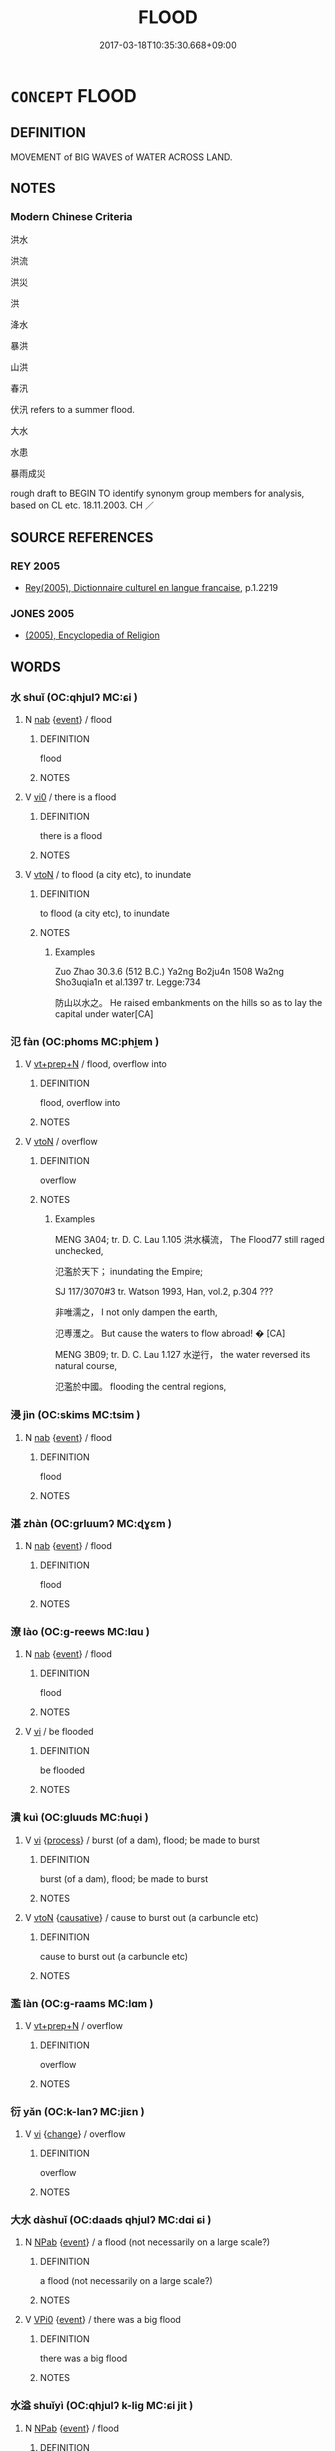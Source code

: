 # -*- mode: mandoku-tls-view -*-
#+TITLE: FLOOD
#+DATE: 2017-03-18T10:35:30.668+09:00        
#+STARTUP: content
* =CONCEPT= FLOOD
:PROPERTIES:
:CUSTOM_ID: uuid-e5320a47-768d-42e1-a877-4d103d328bfd
:SYNONYM+:  INUNDATION
:SYNONYM+:  SWAMPING
:SYNONYM+:  DELUGE
:SYNONYM+:  HIGH WATER
:SYNONYM+:  TORRENT
:SYNONYM+:  OVERFLOW
:SYNONYM+:  FLASH FLOOD
:SYNONYM+:  FRESHET
:SYNONYM+:  SPATE.
:SYNONYM+:  OUTPOURING
:SYNONYM+:  TORRENT
:SYNONYM+:  RUSH
:SYNONYM+:  STREAM
:SYNONYM+:  GUSH
:SYNONYM+:  SURGE
:SYNONYM+:  CASCADE
:END:
** DEFINITION

MOVEMENT of BIG WAVES of WATER ACROSS LAND.

** NOTES

*** Modern Chinese Criteria
洪水

洪流

洪災

洪

洚水

暴洪

山洪

春汛

伏汛 refers to a summer flood.

大水

水患

暴雨成災

rough draft to BEGIN TO identify synonym group members for analysis, based on CL etc. 18.11.2003. CH ／

** SOURCE REFERENCES
*** REY 2005
 - [[cite:REY-2005][Rey(2005), Dictionnaire culturel en langue francaise]], p.1.2219

*** JONES 2005
 - [[cite:JONES-2005][(2005), Encyclopedia of Religion]]
** WORDS
   :PROPERTIES:
   :VISIBILITY: children
   :END:
*** 水 shuǐ (OC:qhjulʔ MC:ɕi )
:PROPERTIES:
:CUSTOM_ID: uuid-7c93dd90-2c04-4599-8d99-c7f4727d4e3b
:Char+: 水(85,0/4) 
:GY_IDS+: uuid-79a2ca70-d10b-42f5-b33d-4a27810b39dc
:PY+: shuǐ     
:OC+: qhjulʔ     
:MC+: ɕi     
:END: 
**** N [[tls:syn-func::#uuid-76be1df4-3d73-4e5f-bbc2-729542645bc8][nab]] {[[tls:sem-feat::#uuid-9b914785-f29d-41c6-855f-d555f67a67be][event]]} / flood
:PROPERTIES:
:CUSTOM_ID: uuid-53899f44-bed0-435c-bc7f-6238acaf28ed
:WARRING-STATES-CURRENCY: 5
:END:
****** DEFINITION

flood

****** NOTES

**** V [[tls:syn-func::#uuid-a922807b-cc05-48ad-ae43-c0d30b9bb742][vi0]] / there is a flood
:PROPERTIES:
:CUSTOM_ID: uuid-fb675e57-0ee1-4753-9a84-c4bf70e424ca
:END:
****** DEFINITION

there is a flood

****** NOTES

**** V [[tls:syn-func::#uuid-fbfb2371-2537-4a99-a876-41b15ec2463c][vtoN]] / to flood (a city etc), to inundate
:PROPERTIES:
:CUSTOM_ID: uuid-4f6faf0c-e926-41d2-b0c6-04985b02c6f8
:WARRING-STATES-CURRENCY: 2
:END:
****** DEFINITION

to flood (a city etc), to inundate

****** NOTES

******* Examples
Zuo Zhao 30.3.6 (512 B.C.) Ya2ng Bo2ju4n 1508 Wa2ng Sho3uqia1n et al.1397 tr. Legge:734

 防山以水之。 He raised embankments on the hills so as to lay the capital under water[CA]

*** 氾 fàn (OC:phoms MC:phi̯ɐm )
:PROPERTIES:
:CUSTOM_ID: uuid-054a7a78-3a84-446f-828e-ba8d7c8989c1
:Char+: 氾(85,2/5) 
:GY_IDS+: uuid-a05d1bfb-cb4e-4fbf-84b1-dc163ac0390c
:PY+: fàn     
:OC+: phoms     
:MC+: phi̯ɐm     
:END: 
**** V [[tls:syn-func::#uuid-739c24ae-d585-4fff-9ac2-2547b1050f16][vt+prep+N]] / flood, overflow into
:PROPERTIES:
:CUSTOM_ID: uuid-e9b35693-7b0b-4eb0-aadf-56f3b40544b6
:WARRING-STATES-CURRENCY: 3
:END:
****** DEFINITION

flood, overflow into

****** NOTES

**** V [[tls:syn-func::#uuid-fbfb2371-2537-4a99-a876-41b15ec2463c][vtoN]] / overflow
:PROPERTIES:
:CUSTOM_ID: uuid-e98cb025-bc69-4c6a-8610-c8a2a9fb2621
:WARRING-STATES-CURRENCY: 2
:END:
****** DEFINITION

overflow

****** NOTES

******* Examples
MENG 3A04; tr. D. C. Lau 1.105 洪水橫流， The Flood77 still raged unchecked,

 氾濫於天下； inundating the Empire;

SJ 117/3070#3 tr. Watson 1993, Han, vol.2, p.304 ???

 非唯濡之， I not only dampen the earth,

 氾尃濩之。 But cause the waters to flow abroad! � [CA]

MENG 3B09; tr. D. C. Lau 1.127 水逆行， the water reversed its natural course,

 氾濫於中國。 flooding the central regions,

*** 浸 jìn (OC:skims MC:tsim )
:PROPERTIES:
:CUSTOM_ID: uuid-5fdf802c-49b1-46f0-bcff-0869d5024383
:Char+: 浸(85,7/10) 
:GY_IDS+: uuid-cfe748e9-fd57-4312-b90f-a7954c0af232
:PY+: jìn     
:OC+: skims     
:MC+: tsim     
:END: 
**** N [[tls:syn-func::#uuid-76be1df4-3d73-4e5f-bbc2-729542645bc8][nab]] {[[tls:sem-feat::#uuid-9b914785-f29d-41c6-855f-d555f67a67be][event]]} / flood
:PROPERTIES:
:CUSTOM_ID: uuid-add13361-a0f6-4c70-bc8f-98ac5562d6b7
:END:
****** DEFINITION

flood

****** NOTES

*** 湛 zhàn (OC:ɡrluumʔ MC:ɖɣɛm )
:PROPERTIES:
:CUSTOM_ID: uuid-29d5b540-891c-4373-bb8f-bd6b37620030
:Char+: 湛(85,9/12) 
:GY_IDS+: uuid-e12f5dd3-d86b-4f46-85d3-110b1bd14bea
:PY+: zhàn     
:OC+: ɡrluumʔ     
:MC+: ɖɣɛm     
:END: 
**** N [[tls:syn-func::#uuid-76be1df4-3d73-4e5f-bbc2-729542645bc8][nab]] {[[tls:sem-feat::#uuid-9b914785-f29d-41c6-855f-d555f67a67be][event]]} / flood
:PROPERTIES:
:CUSTOM_ID: uuid-80887bd7-942f-4ffb-89aa-12f256d9aeb1
:END:
****** DEFINITION

flood

****** NOTES

*** 潦 lào (OC:ɡ-reews MC:lɑu )
:PROPERTIES:
:CUSTOM_ID: uuid-4b6a26ae-2f67-484b-bebc-f3aec8fa1d66
:Char+: 潦(85,12/15) 
:GY_IDS+: uuid-30d5b4fc-ac25-42ae-acce-413be29fd448
:PY+: lào     
:OC+: ɡ-reews     
:MC+: lɑu     
:END: 
**** N [[tls:syn-func::#uuid-76be1df4-3d73-4e5f-bbc2-729542645bc8][nab]] {[[tls:sem-feat::#uuid-9b914785-f29d-41c6-855f-d555f67a67be][event]]} / flood
:PROPERTIES:
:CUSTOM_ID: uuid-7cef572a-5d17-49bd-8ad1-c94edfd0b9b7
:WARRING-STATES-CURRENCY: 3
:END:
****** DEFINITION

flood

****** NOTES

**** V [[tls:syn-func::#uuid-c20780b3-41f9-491b-bb61-a269c1c4b48f][vi]] / be flooded
:PROPERTIES:
:CUSTOM_ID: uuid-8ae77395-22aa-4679-b7a7-3ddc3d079faf
:END:
****** DEFINITION

be flooded

****** NOTES

*** 潰 kuì (OC:ɡluuds MC:ɦuo̝i )
:PROPERTIES:
:CUSTOM_ID: uuid-fc44e9eb-ff28-4869-85e8-258f19814e8b
:Char+: 潰(85,12/15) 
:GY_IDS+: uuid-cc05639b-e353-4bb1-829f-9d6224fbd0a5
:PY+: kuì     
:OC+: ɡluuds     
:MC+: ɦuo̝i     
:END: 
**** V [[tls:syn-func::#uuid-c20780b3-41f9-491b-bb61-a269c1c4b48f][vi]] {[[tls:sem-feat::#uuid-da12432d-7ed6-4864-b7e5-4bb8eafe44b4][process]]} / burst (of a dam), flood; be made to burst
:PROPERTIES:
:CUSTOM_ID: uuid-ff7dcf95-0dc4-452e-88c0-30cae51eec93
:WARRING-STATES-CURRENCY: 3
:END:
****** DEFINITION

burst (of a dam), flood; be made to burst

****** NOTES

**** V [[tls:syn-func::#uuid-fbfb2371-2537-4a99-a876-41b15ec2463c][vtoN]] {[[tls:sem-feat::#uuid-fac754df-5669-4052-9dda-6244f229371f][causative]]} / cause to burst out (a carbuncle etc)
:PROPERTIES:
:CUSTOM_ID: uuid-d5945e6d-24cd-4d32-a856-63343d284a15
:END:
****** DEFINITION

cause to burst out (a carbuncle etc)

****** NOTES

*** 濫 làn (OC:ɡ-raams MC:lɑm )
:PROPERTIES:
:CUSTOM_ID: uuid-4c775aa6-bdde-421e-a90a-3666930693c1
:Char+: 濫(85,14/17) 
:GY_IDS+: uuid-4c8677bc-ddb0-4eb0-8e3d-96d9a0d2e458
:PY+: làn     
:OC+: ɡ-raams     
:MC+: lɑm     
:END: 
**** V [[tls:syn-func::#uuid-739c24ae-d585-4fff-9ac2-2547b1050f16][vt+prep+N]] / overflow
:PROPERTIES:
:CUSTOM_ID: uuid-1380e5f4-546d-4134-bd25-a342d0ba8d4d
:WARRING-STATES-CURRENCY: 4
:END:
****** DEFINITION

overflow

****** NOTES

*** 衍 yǎn (OC:k-lanʔ MC:jiɛn )
:PROPERTIES:
:CUSTOM_ID: uuid-a091cf17-e6f8-4e11-8d3e-7133b1ae7fc1
:Char+: 衍(144,3/9) 
:GY_IDS+: uuid-db99bcdb-18ca-46e4-8de7-fdc4a0fea6a2
:PY+: yǎn     
:OC+: k-lanʔ     
:MC+: jiɛn     
:END: 
**** V [[tls:syn-func::#uuid-c20780b3-41f9-491b-bb61-a269c1c4b48f][vi]] {[[tls:sem-feat::#uuid-3d95d354-0c16-419f-9baf-f1f6cb6fbd07][change]]} / overflow
:PROPERTIES:
:CUSTOM_ID: uuid-ef47f857-b44e-4ce8-b8a9-7793e6d24620
:END:
****** DEFINITION

overflow

****** NOTES

*** 大水 dàshuǐ (OC:daads qhjulʔ MC:dɑi ɕi )
:PROPERTIES:
:CUSTOM_ID: uuid-8e218557-432c-4a6a-8d9c-e5d472c41fe6
:Char+: 大(37,0/3) 水(85,0/4) 
:GY_IDS+: uuid-ae3f9bb5-89cd-46d2-bc7a-cb2ef0e9d8d8 uuid-79a2ca70-d10b-42f5-b33d-4a27810b39dc
:PY+: dà shuǐ    
:OC+: daads qhjulʔ    
:MC+: dɑi ɕi    
:END: 
**** N [[tls:syn-func::#uuid-db0698e7-db2f-4ee3-9a20-0c2b2e0cebf0][NPab]] {[[tls:sem-feat::#uuid-9b914785-f29d-41c6-855f-d555f67a67be][event]]} / a flood (not necessarily on a large scale?)
:PROPERTIES:
:CUSTOM_ID: uuid-767e444e-7e47-4ecf-8a2a-9a19cf3f618b
:END:
****** DEFINITION

a flood (not necessarily on a large scale?)

****** NOTES

**** V [[tls:syn-func::#uuid-3362361a-7a61-4172-a122-8b87e3963d2c][VPi0]] {[[tls:sem-feat::#uuid-9b914785-f29d-41c6-855f-d555f67a67be][event]]} / there was a big flood
:PROPERTIES:
:CUSTOM_ID: uuid-639a9bb4-610b-43b0-9aa5-ddb766ee9cef
:END:
****** DEFINITION

there was a big flood

****** NOTES

*** 水溢 shuǐyì (OC:qhjulʔ k-liɡ MC:ɕi jit )
:PROPERTIES:
:CUSTOM_ID: uuid-88a4708d-661d-417f-b06a-3b44159ffe14
:Char+: 水(85,0/4) 溢(85,10/13) 
:GY_IDS+: uuid-79a2ca70-d10b-42f5-b33d-4a27810b39dc uuid-6f25e67e-c6fd-4fda-a2fb-b143de855817
:PY+: shuǐ yì    
:OC+: qhjulʔ k-liɡ    
:MC+: ɕi jit    
:END: 
**** N [[tls:syn-func::#uuid-db0698e7-db2f-4ee3-9a20-0c2b2e0cebf0][NPab]] {[[tls:sem-feat::#uuid-9b914785-f29d-41c6-855f-d555f67a67be][event]]} / flood
:PROPERTIES:
:CUSTOM_ID: uuid-d7127861-fdff-4927-8204-40a9758f246c
:WARRING-STATES-CURRENCY: 4
:END:
****** DEFINITION

flood

****** NOTES

*** 水潦 shuǐlǎo (OC:qhjulʔ ɡ-reewʔ MC:ɕi lɑu )
:PROPERTIES:
:CUSTOM_ID: uuid-297569e0-4d76-4d7f-9a29-f2b83b348576
:Char+: 水(85,0/4) 潦(85,12/15) 
:GY_IDS+: uuid-79a2ca70-d10b-42f5-b33d-4a27810b39dc uuid-0937e0c2-a8f3-47bd-a3d0-a86cb5e5b9f2
:PY+: shuǐ lǎo    
:OC+: qhjulʔ ɡ-reewʔ    
:MC+: ɕi lɑu    
:END: 
**** N [[tls:syn-func::#uuid-0e71a24c-2529-482a-a575-a4f143a9890b][NP{N1&N2}]] {[[tls:sem-feat::#uuid-9b914785-f29d-41c6-855f-d555f67a67be][event]]} / floods of all kinds; floods
:PROPERTIES:
:CUSTOM_ID: uuid-7120f5dc-b04f-49cc-b99c-f7f2ccf0aff5
:WARRING-STATES-CURRENCY: 3
:END:
****** DEFINITION

floods of all kinds; floods

****** NOTES

*** 水災 shuǐzāi (OC:qhjulʔ tsɯɯ MC:ɕi tsəi )
:PROPERTIES:
:CUSTOM_ID: uuid-8b9642d1-a269-4fda-b658-cd09502849c6
:Char+: 水(85,0/4) 災(86,3/7) 
:GY_IDS+: uuid-79a2ca70-d10b-42f5-b33d-4a27810b39dc uuid-b3edafdf-c0be-476f-9611-4f87583c44d2
:PY+: shuǐ zāi    
:OC+: qhjulʔ tsɯɯ    
:MC+: ɕi tsəi    
:END: 
**** N [[tls:syn-func::#uuid-db0698e7-db2f-4ee3-9a20-0c2b2e0cebf0][NPab]] {[[tls:sem-feat::#uuid-9b914785-f29d-41c6-855f-d555f67a67be][event]]} / flood
:PROPERTIES:
:CUSTOM_ID: uuid-6a064d38-52e7-46a8-9206-4c16273f88b5
:END:
****** DEFINITION

flood

****** NOTES

*** 氾濫 fànlàn (OC:phoms ɡ-raams MC:phi̯ɐm lɑm )
:PROPERTIES:
:CUSTOM_ID: uuid-1a664620-93f0-49f6-8c6b-edd4d433043b
:Char+: 氾(85,2/5) 濫(85,14/17) 
:GY_IDS+: uuid-a05d1bfb-cb4e-4fbf-84b1-dc163ac0390c uuid-4c8677bc-ddb0-4eb0-8e3d-96d9a0d2e458
:PY+: fàn làn    
:OC+: phoms ɡ-raams    
:MC+: phi̯ɐm lɑm    
:END: 
**** N [[tls:syn-func::#uuid-a8e89bab-49e1-4426-b230-0ec7887fd8b4][NP]] / flood
:PROPERTIES:
:CUSTOM_ID: uuid-d12177d5-af86-441c-aa01-8f0d65b72598
:WARRING-STATES-CURRENCY: 3
:END:
****** DEFINITION

flood

****** NOTES

*** 汎濫 fànlàn (OC:phloms ɡ-raams MC:phi̯ɐm lɑm )
:PROPERTIES:
:CUSTOM_ID: uuid-efe5384b-37ef-433e-8c6f-dab151f646cd
:Char+: 汎(85,3/6) 濫(85,14/17) 
:GY_IDS+: uuid-f8292681-4bc2-4e99-bc2a-3d07495dfd5c uuid-4c8677bc-ddb0-4eb0-8e3d-96d9a0d2e458
:PY+: fàn làn    
:OC+: phloms ɡ-raams    
:MC+: phi̯ɐm lɑm    
:END: 
**** N [[tls:syn-func::#uuid-a8e89bab-49e1-4426-b230-0ec7887fd8b4][NP]] / flood
:PROPERTIES:
:CUSTOM_ID: uuid-99cb616b-7e5a-47d8-ac32-0f60b9930867
:WARRING-STATES-CURRENCY: 3
:END:
****** DEFINITION

flood

****** NOTES

*** 泛漲 fànzhàng (OC:phoms krlaŋs MC:phi̯ɐm ʈi̯ɐŋ )
:PROPERTIES:
:CUSTOM_ID: uuid-04fe46bc-49a0-4408-8cd9-7474e5bcef8b
:Char+: 泛(85,5/8) 漲(85,11/14) 
:GY_IDS+: uuid-99df02e9-d615-4c3e-94c0-c02e233f8eac uuid-2b41432e-dc61-4812-b5be-afcb4164ab00
:PY+: fàn zhàng    
:OC+: phoms krlaŋs    
:MC+: phi̯ɐm ʈi̯ɐŋ    
:END: 
**** V [[tls:syn-func::#uuid-091af450-64e0-4b82-98a2-84d0444b6d19][VPi]] {[[tls:sem-feat::#uuid-3d95d354-0c16-419f-9baf-f1f6cb6fbd07][change]]} / (water) swell up and rise > overflow
:PROPERTIES:
:CUSTOM_ID: uuid-7022e18e-859d-4e6e-8542-6f0e57d83804
:END:
****** DEFINITION

(water) swell up and rise > overflow

****** NOTES

** BIBLIOGRAPHY
bibliography:../core/tlsbib.bib
